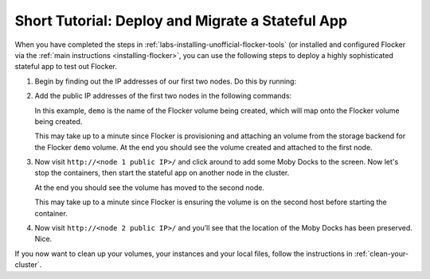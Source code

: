 .. _short-tutorial:

=================================================
Short Tutorial: Deploy and Migrate a Stateful App
=================================================

When you have completed the steps in :ref:`labs-installing-unofficial-flocker-tools` (or installed and configured Flocker via the :ref:`main instructions <installing-flocker>`, you can use the following steps to deploy a highly sophisticated stateful app to test out Flocker.

#. Begin by finding out the IP addresses of our first two nodes.
   Do this by running:

   .. prompt:: bash $

      cat cluster.yml

#. Add the public IP addresses of the first two nodes in the following commands:

   In this example, ``demo`` is the name of the Flocker volume being created, which will map onto the Flocker volume being created.

   .. prompt:: bash $

      NODE1="<node 1 public IP>"
      NODE2="<node 2 public IP>"
      KEY="<path on your machine to your .pem file>"
      chmod 0600 $KEY
      ssh -i $KEY root@$NODE1 docker run -d -v demo:/data --volume-driver=flocker --name=redis redis:latest
      ssh -i $KEY root@$NODE1 docker run -d -e USE_REDIS_HOST=redis --link redis:redis -p 80:80 --name=app binocarlos/moby-counter:latest
      uft-flocker-volumes list

   This may take up to a minute since Flocker is provisioning and attaching an volume from the storage backend for the Flocker ``demo`` volume.
   At the end you should see the volume created and attached to the first node.

#. Now visit ``http://<node 1 public IP>/`` and click around to add some Moby Docks to the screen.
   Now let's stop the containers, then start the stateful app on another node in the cluster.

   .. prompt:: bash $

      ssh -i $KEY root@$NODE1 docker rm -f app
      ssh -i $KEY root@$NODE1 docker rm -f redis
      ssh -i $KEY root@$NODE2 docker run -d -v demo:/data --volume-driver=flocker --name=redis redis:latest
      ssh -i $KEY root@$NODE2 docker run -d -e USE_REDIS_HOST=redis --link redis:redis -p 80:80 --name=app binocarlos/moby-counter:latest
      uft-flocker-volumes list

   At the end you should see the volume has moved to the second node.

   This may take up to a minute since Flocker is ensuring the volume is on the second host before starting the container.

#. Now visit ``http://<node 2 public IP>/`` and you’ll see that the location of the Moby Docks has been preserved.
   Nice.

If you now want to clean up your volumes, your instances and your local files, follow the instructions in :ref:`clean-your-cluster`.
